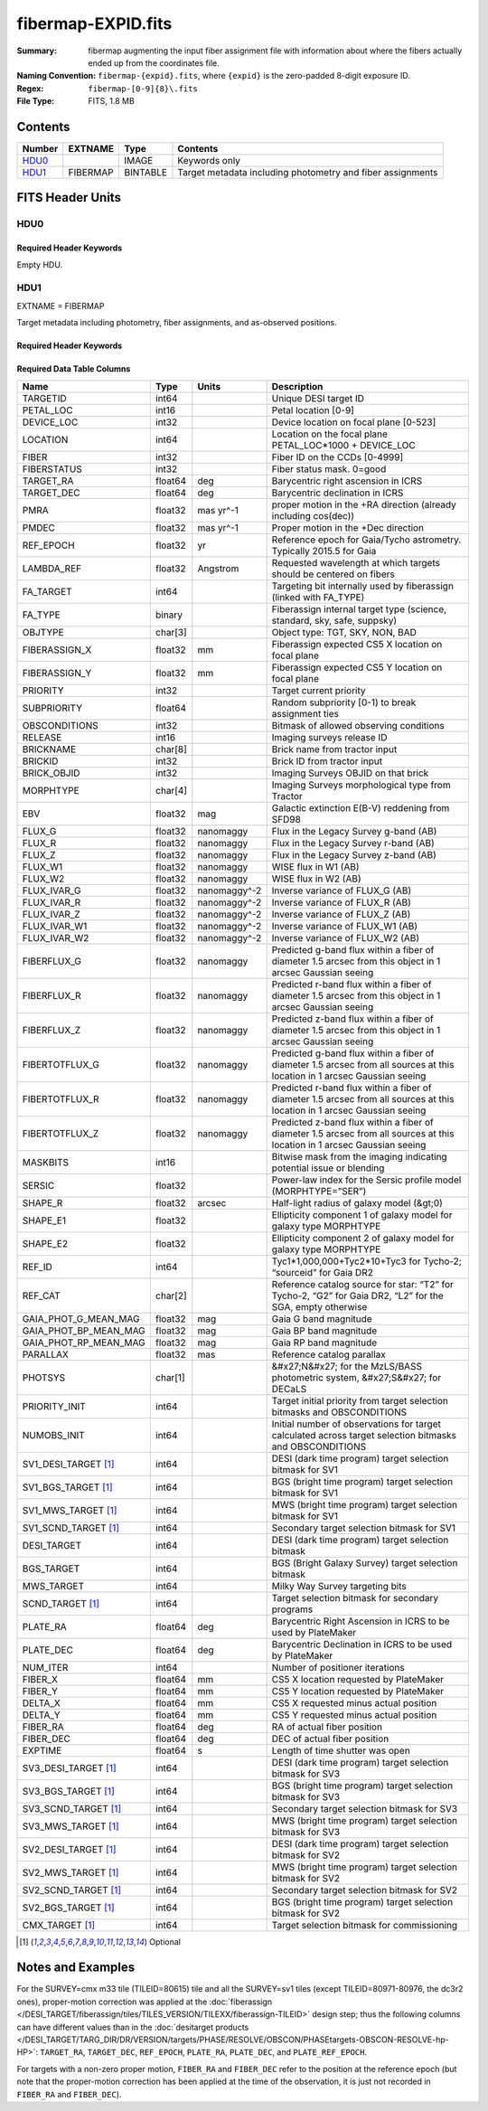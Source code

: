 ===================
fibermap-EXPID.fits
===================

:Summary: fibermap augmenting the input fiber assignment file with information
          about where the fibers actually ended up from the coordinates file.
:Naming Convention: ``fibermap-{expid}.fits``, where
    ``{expid}`` is the zero-padded 8-digit exposure ID.
:Regex: ``fibermap-[0-9]{8}\.fits``
:File Type: FITS, 1.8 MB

Contents
========

====== ======== ======== ===================
Number EXTNAME  Type     Contents
====== ======== ======== ===================
HDU0_           IMAGE    Keywords only
HDU1_  FIBERMAP BINTABLE Target metadata including photometry and fiber assignments
====== ======== ======== ===================


FITS Header Units
=================

HDU0
----

Required Header Keywords
~~~~~~~~~~~~~~~~~~~~~~~~

.. collapse:: Required Header Keywords Table

    .. rst-class:: keywords

    ======== ================ ==== ==============================================
    KEY      Example Value    Type Comment
    ======== ================ ==== ==============================================
    CHECKSUM C6gEC3Z9C3dCC3Z9 str  HDU checksum updated 2022-02-14T05:35:59
    DATASUM  0                str  data unit checksum updated 2022-02-14T05:35:59
    ======== ================ ==== ==============================================

Empty HDU.

HDU1
----

EXTNAME = FIBERMAP

Target metadata including photometry, fiber assignments, and as-observed positions.

Required Header Keywords
~~~~~~~~~~~~~~~~~~~~~~~~

.. collapse:: Required Header Keywords Table

    .. rst-class:: keywords

    ====================== =========================================================================================================================================================================================================================================================================================================================================================================================================================================================================================================================================================== ======= ===============================================
    KEY                    Example Value                                                                                                                                                                                                                                                                                                                                                                                                                                                                                                                                               Type    Comment
    ====================== =========================================================================================================================================================================================================================================================================================================================================================================================================================================================================================================================================================== ======= ===============================================
    NAXIS1                 385                                                                                                                                                                                                                                                                                                                                                                                                                                                                                                                                                         int     length of dimension 1
    NAXIS2                 5000                                                                                                                                                                                                                                                                                                                                                                                                                                                                                                                                                        int     length of dimension 2
    TILEID                 80616                                                                                                                                                                                                                                                                                                                                                                                                                                                                                                                                                       int
    TILERA                 356.0                                                                                                                                                                                                                                                                                                                                                                                                                                                                                                                                                       float
    TILEDEC                29.0                                                                                                                                                                                                                                                                                                                                                                                                                                                                                                                                                        float
    FIELDROT               -0.00962199210064233                                                                                                                                                                                                                                                                                                                                                                                                                                                                                                                                        float
    FA_PLAN                2022-07-01T00:00:00.000                                                                                                                                                                                                                                                                                                                                                                                                                                                                                                                                     str
    FA_HA                  0.0                                                                                                                                                                                                                                                                                                                                                                                                                                                                                                                                                         float
    FA_RUN                 2020-03-06T00:00:00                                                                                                                                                                                                                                                                                                                                                                                                                                                                                                                                         str
    FA_M_GFA [1]_          0.4                                                                                                                                                                                                                                                                                                                                                                                                                                                                                                                                                         float
    FA_M_PET [1]_          0.4                                                                                                                                                                                                                                                                                                                                                                                                                                                                                                                                                         float
    FA_M_POS [1]_          0.05                                                                                                                                                                                                                                                                                                                                                                                                                                                                                                                                                        float
    REQRA                  356.0                                                                                                                                                                                                                                                                                                                                                                                                                                                                                                                                                       float
    REQDEC                 29.0                                                                                                                                                                                                                                                                                                                                                                                                                                                                                                                                                        float
    FIELDNUM               0                                                                                                                                                                                                                                                                                                                                                                                                                                                                                                                                                           int
    FA_VER                 2.0.0.dev2618                                                                                                                                                                                                                                                                                                                                                                                                                                                                                                                                               str
    FA_SURV                sv1                                                                                                                                                                                                                                                                                                                                                                                                                                                                                                                                                         str
    LONGSTRN               OGIP 1.0                                                                                                                                                                                                                                                                                                                                                                                                                                                                                                                                                    str     The OGIP Long String Convention may be used.
    GFA                    /data/target/catalogs/dr9/0.47.0/gfas                                                                                                                                                                                                                                                                                                                                                                                                                                                                                                                       str
    SKY                    /data/target/catalogs/dr9/0.47.0/skies                                                                                                                                                                                                                                                                                                                                                                                                                                                                                                                      str
    SKYSUPP                /data/target/catalogs/gaiadr2/0.47.0/skies-supp                                                                                                                                                                                                                                                                                                                                                                                                                                                                                                             str
    TARG                   /data/target/catalogs/dr9/0.47.0/targets/sv1/resolve/bright/                                                                                                                                                                                                                                                                                                                                                                                                                                                                                                str
    FAFLAVOR               sv1bgsmws                                                                                                                                                                                                                                                                                                                                                                                                                                                                                                                                                   str
    FAOUTDIR               /software/datasystems/users/raichoor/fiberassign-test/desi-sv1-20201218/                                                                                                                                                                                                                                                                                                                                                                                                                                                                                    str
    PMTIME [1]_            2020-12-18T00:00:00.000                                                                                                                                                                                                                                                                                                                                                                                                                                                                                                                                     str
    RUNDATE                2020-03-06T00:00:00                                                                                                                                                                                                                                                                                                                                                                                                                                                                                                                                         str
    SCTARG [1]_            STD_WD,BGS_ANY,MWS_ANY                                                                                                                                                                                                                                                                                                                                                                                                                                                                                                                                      str
    OBSCON                 DARK|GRAY|BRIGHT                                                                                                                                                                                                                                                                                                                                                                                                                                                                                                                                            str
    MODULE                 CI                                                                                                                                                                                                                                                                                                                                                                                                                                                                                                                                                          str     Image Sources/Component
    EXPID                  69022                                                                                                                                                                                                                                                                                                                                                                                                                                                                                                                                                       int     Exposure number
    EXPFRAME               0                                                                                                                                                                                                                                                                                                                                                                                                                                                                                                                                                           int     Frame number
    COSMSPLT               F                                                                                                                                                                                                                                                                                                                                                                                                                                                                                                                                                           bool    Cosmics split exposure if true
    MAXSPLIT               0                                                                                                                                                                                                                                                                                                                                                                                                                                                                                                                                                           int     Number of allowed exposure splits
    SPLITIDS [1]_          69022                                                                                                                                                                                                                                                                                                                                                                                                                                                                                                                                                       str     List of expids for split exposures
    FIBASSGN               /data/tiles/SVN_tiles/080/fiberassign-080616.fits                                                                                                                                                                                                                                                                                                                                                                                                                                                                                                           str     Fiber assign fil
    FLAVOR                 science                                                                                                                                                                                                                                                                                                                                                                                                                                                                                                                                                     str     Observation type
    OBSTYPE                SCIENCE                                                                                                                                                                                                                                                                                                                                                                                                                                                                                                                                                     str     Spectrograph observation type
    SEQUENCE               DESI                                                                                                                                                                                                                                                                                                                                                                                                                                                                                                                                                        str     OCS Sequence name
    MANIFEST               F                                                                                                                                                                                                                                                                                                                                                                                                                                                                                                                                                           bool    DOS exposure manifest
    OBJECT                                                                                                                                                                                                                                                                                                                                                                                                                                                                                                                                                                             str     Object name
    PURPOSE                Commissioning                                                                                                                                                                                                                                                                                                                                                                                                                                                                                                                                               str     Purpose of observing night
    PROGRAM                SV1 BGS+MWS tile 80616                                                                                                                                                                                                                                                                                                                                                                                                                                                                                                                                      str     Program name
    PROPID                 2019B-5000                                                                                                                                                                                                                                                                                                                                                                                                                                                                                                                                                  str     Proposal ID
    OBSERVER               DESIObserver                                                                                                                                                                                                                                                                                                                                                                                                                                                                                                                                                str     Names of observers
    LEAD                   RunManager                                                                                                                                                                                                                                                                                                                                                                                                                                                                                                                                                  str     Lead observer
    INSTRUME               DESI                                                                                                                                                                                                                                                                                                                                                                                                                                                                                                                                                        str     Instrument name
    OBSERVAT               KPNO                                                                                                                                                                                                                                                                                                                                                                                                                                                                                                                                                        str     Observatory name
    OBS-LAT                31.96403                                                                                                                                                                                                                                                                                                                                                                                                                                                                                                                                                    str     [deg] Observatory latitude
    OBS-LONG               -111.59989                                                                                                                                                                                                                                                                                                                                                                                                                                                                                                                                                  str     [deg] Observatory east longitude
    OBS-ELEV               2097.0                                                                                                                                                                                                                                                                                                                                                                                                                                                                                                                                                      float   [m] Observatory elevation
    TELESCOP               KPNO 4.0-m telescope                                                                                                                                                                                                                                                                                                                                                                                                                                                                                                                                        str     Telescope name
    CORRCTOR               DESI Corrector                                                                                                                                                                                                                                                                                                                                                                                                                                                                                                                                              str     Corrector Identification
    SEQNUM                 1                                                                                                                                                                                                                                                                                                                                                                                                                                                                                                                                                           int     Number of exposure in sequence
    NIGHT                  20201220                                                                                                                                                                                                                                                                                                                                                                                                                                                                                                                                                    int     Observing night
    TIMESYS                UTC                                                                                                                                                                                                                                                                                                                                                                                                                                                                                                                                                         str     Time system used for date-obs
    DATE-OBS               2020-12-21T02:36:32.099838                                                                                                                                                                                                                                                                                                                                                                                                                                                                                                                                  str     [UTC] Observation data and start time
    MJD-OBS                59204.10870486                                                                                                                                                                                                                                                                                                                                                                                                                                                                                                                                              float   Modified Julian Date of observation
    OPENSHUT               2020-12-21T02:36:32.099838                                                                                                                                                                                                                                                                                                                                                                                                                                                                                                                                  str     Time shutter opened
    CAMSHUT                open                                                                                                                                                                                                                                                                                                                                                                                                                                                                                                                                                        str     Shutter status during observation
    ST                     01:10:39.210                                                                                                                                                                                                                                                                                                                                                                                                                                                                                                                                                str     Local Sidereal time at observation start (HH:MM
    ACQTIME                15.0                                                                                                                                                                                                                                                                                                                                                                                                                                                                                                                                                        float   [s] acqusition image exposure time
    GUIDTIME               5.0                                                                                                                                                                                                                                                                                                                                                                                                                                                                                                                                                         float   [s] guider GFA exposure time
    FOCSTIME               60.0                                                                                                                                                                                                                                                                                                                                                                                                                                                                                                                                                        float   [s] focus GFA exposure time
    SKYTIME                60.0                                                                                                                                                                                                                                                                                                                                                                                                                                                                                                                                                        float   [s] sky camera exposure time (acquisition)
    WHITESPT               F                                                                                                                                                                                                                                                                                                                                                                                                                                                                                                                                                           bool    Telescope is at whitespot
    ZENITH                 F                                                                                                                                                                                                                                                                                                                                                                                                                                                                                                                                                           bool    Telescope is at zenith
    SEANNEX                F                                                                                                                                                                                                                                                                                                                                                                                                                                                                                                                                                           bool    Telescope is at SE annex
    BEYONDP                F                                                                                                                                                                                                                                                                                                                                                                                                                                                                                                                                                           bool    Telescope is beyond pole
    FIDUCIAL               off                                                                                                                                                                                                                                                                                                                                                                                                                                                                                                                                                         str     Fiducials status during observation
    BACKLIT                off                                                                                                                                                                                                                                                                                                                                                                                                                                                                                                                                                         str     Fibers are backlit if True
    AIRMASS                1.060311                                                                                                                                                                                                                                                                                                                                                                                                                                                                                                                                                    float   Airmass
    FOCUS                  1426.5,-501.4,81.0,-2.6,42.3,169.2                                                                                                                                                                                                                                                                                                                                                                                                                                                                                                                          str     Telescope focus settings
    VCCD                   ON                                                                                                                                                                                                                                                                                                                                                                                                                                                                                                                                                          str     True (ON) if CCD voltage is on
    TRUSTEMP               11.767                                                                                                                                                                                                                                                                                                                                                                                                                                                                                                                                                      float   [deg] Average Telescope truss temperature (only
    PMIRTEMP               8.925                                                                                                                                                                                                                                                                                                                                                                                                                                                                                                                                                       float   [deg] Average primary mirror temperature (nit,e
    PMREADY                T                                                                                                                                                                                                                                                                                                                                                                                                                                                                                                                                                           bool    Primary mirror ready
    PMCOVER                open                                                                                                                                                                                                                                                                                                                                                                                                                                                                                                                                                        str     Primary mirror cover
    PMCOOL                 off                                                                                                                                                                                                                                                                                                                                                                                                                                                                                                                                                         str     Primary mirror cooling
    DOMSHUTU               open                                                                                                                                                                                                                                                                                                                                                                                                                                                                                                                                                        str     Upper dome shutter
    DOMSHUTL               open                                                                                                                                                                                                                                                                                                                                                                                                                                                                                                                                                        str     Lower dome shutter
    DOMLIGHH               off                                                                                                                                                                                                                                                                                                                                                                                                                                                                                                                                                         str     High dome lights
    DOMLIGHL               off                                                                                                                                                                                                                                                                                                                                                                                                                                                                                                                                                         str     Low dome lights
    DOMEAZ                 255.166                                                                                                                                                                                                                                                                                                                                                                                                                                                                                                                                                     float   [deg] Dome azimuth angle
    DOMINPOS               T                                                                                                                                                                                                                                                                                                                                                                                                                                                                                                                                                           bool    Dome is in position
    EQUINOX                2000.0                                                                                                                                                                                                                                                                                                                                                                                                                                                                                                                                                      float   Epoch of observation
    GUIDOFFR               -0.052283                                                                                                                                                                                                                                                                                                                                                                                                                                                                                                                                                   float   [arcsec] Cummulative guider offset (RA)
    GUIDOFFD               0.136634                                                                                                                                                                                                                                                                                                                                                                                                                                                                                                                                                    float   [arcsec] Cummulative guider offset (dec)
    MOONDEC                -8.975162                                                                                                                                                                                                                                                                                                                                                                                                                                                                                                                                                   float   [deg] Moon declination at start of exposure
    MOONRA                 352.538429                                                                                                                                                                                                                                                                                                                                                                                                                                                                                                                                                  float   [deg] Moon RA at start of exposure
    MOUNTAZ                266.70224                                                                                                                                                                                                                                                                                                                                                                                                                                                                                                                                                   float   [deg] Mount azimuth angle
    MOUNTDEC               28.999221                                                                                                                                                                                                                                                                                                                                                                                                                                                                                                                                                   float   [deg] Mount declination
    MOUNTEL                71.039837                                                                                                                                                                                                                                                                                                                                                                                                                                                                                                                                                   float   [deg] Mount elevation angle
    MOUNTHA                21.769281                                                                                                                                                                                                                                                                                                                                                                                                                                                                                                                                                   float   [deg] Mount hour angle
    INCTRL                 T                                                                                                                                                                                                                                                                                                                                                                                                                                                                                                                                                           bool    DESI in control
    INPOS                  T                                                                                                                                                                                                                                                                                                                                                                                                                                                                                                                                                           bool    Mount in position
    MNTOFFD                -15.76                                                                                                                                                                                                                                                                                                                                                                                                                                                                                                                                                      float   [arcsec] Mount offset (dec)
    MNTOFFR                29.32                                                                                                                                                                                                                                                                                                                                                                                                                                                                                                                                                       float   [arcsec] Mount offset (RA)
    PARALLAC               75.635085                                                                                                                                                                                                                                                                                                                                                                                                                                                                                                                                                   float   [deg] Parallactic angle
    SKYDEC                 28.999221                                                                                                                                                                                                                                                                                                                                                                                                                                                                                                                                                   float   [deg] Telescope declination (pointing on sky)
    SKYRA                  355.996551                                                                                                                                                                                                                                                                                                                                                                                                                                                                                                                                                  float   [deg] Telescope right ascension (pointing on sk
    TARGTDEC               28.999221                                                                                                                                                                                                                                                                                                                                                                                                                                                                                                                                                   float   [deg] Target declination (to TCS)
    TARGTRA                355.996551                                                                                                                                                                                                                                                                                                                                                                                                                                                                                                                                                  float   [deg] Target right ascension (to TCS)
    TARGTAZ                267.074049                                                                                                                                                                                                                                                                                                                                                                                                                                                                                                                                                  float   [deg] Target azimuth
    TARGTEL                70.563787                                                                                                                                                                                                                                                                                                                                                                                                                                                                                                                                                   float   [deg] Target elevation
    TRGTOFFD               0.0                                                                                                                                                                                                                                                                                                                                                                                                                                                                                                                                                         float   [arcsec] Telescope target offset (dec)
    TRGTOFFR               0.0                                                                                                                                                                                                                                                                                                                                                                                                                                                                                                                                                         float   [arcsec] Telescope target offset (RA)
    ZD                     19.436213                                                                                                                                                                                                                                                                                                                                                                                                                                                                                                                                                   float   [deg] Telescope zenith distance
    TCSST                  01:13:18.668                                                                                                                                                                                                                                                                                                                                                                                                                                                                                                                                                str     Local Sidereal time reported by TCS (HH:MM:SS)
    TCSMJD                 59204.110981                                                                                                                                                                                                                                                                                                                                                                                                                                                                                                                                                float   MJD reported by TCS
    USEETC                 F                                                                                                                                                                                                                                                                                                                                                                                                                                                                                                                                                           bool    ETC data available if true
    ACQCAM                 GUIDE0,GUIDE2,GUIDE3,GUIDE5,GUIDE7,GUIDE8                                                                                                                                                                                                                                                                                                                                                                                                                                                                                                                   str     Acquisition cameras used
    GUIDECAM               GUIDE0,GUIDE2,GUIDE3,GUIDE5,GUIDE7,GUIDE8                                                                                                                                                                                                                                                                                                                                                                                                                                                                                                                   str     Guide cameras used for t
    FOCUSCAM               FOCUS1,FOCUS4,FOCUS6,FOCUS9                                                                                                                                                                                                                                                                                                                                                                                                                                                                                                                                 str     Focus cameras used for this exposure
    SKYCAM                 SKYCAM0,SKYCAM1                                                                                                                                                                                                                                                                                                                                                                                                                                                                                                                                             str     Sky cameras used for this exposure
    REQADC                 65.78,85.28                                                                                                                                                                                                                                                                                                                                                                                                                                                                                                                                                 str     [deg] requested ADC angles
    ADCCORR                T                                                                                                                                                                                                                                                                                                                                                                                                                                                                                                                                                           bool    Correct pointing for ADC setting if True
    ADC1PHI                65.780005                                                                                                                                                                                                                                                                                                                                                                                                                                                                                                                                                   float   [deg] ADC 1 angle
    ADC2PHI                85.279991                                                                                                                                                                                                                                                                                                                                                                                                                                                                                                                                                   float   [deg] ADC 2 angle
    ADC1HOME               F                                                                                                                                                                                                                                                                                                                                                                                                                                                                                                                                                           bool    ADC 1 at home position if True
    ADC2HOME               F                                                                                                                                                                                                                                                                                                                                                                                                                                                                                                                                                           bool    ADC 2 at home position if True
    ADC1NREV               -1.0                                                                                                                                                                                                                                                                                                                                                                                                                                                                                                                                                        float   ADC 1 number of revs
    ADC2NREV               0.0                                                                                                                                                                                                                                                                                                                                                                                                                                                                                                                                                         float   ADC 2 number of revs
    ADC1STAT               STOPPED                                                                                                                                                                                                                                                                                                                                                                                                                                                                                                                                                     str     ADC 1 status
    ADC2STAT               STOPPED                                                                                                                                                                                                                                                                                                                                                                                                                                                                                                                                                     str     ADC 2 status
    USESKY                 T                                                                                                                                                                                                                                                                                                                                                                                                                                                                                                                                                           bool    DOS Control: use Sky Monitor
    USEFOCUS               T                                                                                                                                                                                                                                                                                                                                                                                                                                                                                                                                                           bool    DOS Control: use focus
    HEXPOS                 1426.5,-501.3,81.0,-2.6,42.3,171.9                                                                                                                                                                                                                                                                                                                                                                                                                                                                                                                          str     Hexapod position
    HEXTRIM                0.0,0.0,0.0,0.0,0.0,0.0                                                                                                                                                                                                                                                                                                                                                                                                                                                                                                                                     str     Hexapod trim values
    USEROTAT               T                                                                                                                                                                                                                                                                                                                                                                                                                                                                                                                                                           bool    DOS Control: use rotator
    ROTOFFST               167.1                                                                                                                                                                                                                                                                                                                                                                                                                                                                                                                                                       float   [arcsec] Rotator offset
    ROTENBLD               T                                                                                                                                                                                                                                                                                                                                                                                                                                                                                                                                                           bool    Rotator enabled
    ROTRATE                0.0                                                                                                                                                                                                                                                                                                                                                                                                                                                                                                                                                         float   [arcsec/min] Rotator rate
    RESETROT               F                                                                                                                                                                                                                                                                                                                                                                                                                                                                                                                                                           bool    DOS Control: reset hex rotator
    USEPOS                 T                                                                                                                                                                                                                                                                                                                                                                                                                                                                                                                                                           bool    Fiber positioner data available if true
    PETALS                 PETAL0,PETAL1,PETAL2,PETAL3,PETAL4,PETAL5,PETAL6,PETAL7,PETAL8,PETAL9                                                                                                                                                                                                                                                                                                                                                                                                                                                                                       str     Participating petals
    POSCYCLE               1                                                                                                                                                                                                                                                                                                                                                                                                                                                                                                                                                           int     Number of current iteration
    POSONTGT               3626                                                                                                                                                                                                                                                                                                                                                                                                                                                                                                                                                        int     Number of positioners on target
    POSONFRC               0.8613                                                                                                                                                                                                                                                                                                                                                                                                                                                                                                                                                      float   Fraction of positioners on target
    POSDISAB               37                                                                                                                                                                                                                                                                                                                                                                                                                                                                                                                                                          int     Number of disabled positioners
    POSENABL               4210                                                                                                                                                                                                                                                                                                                                                                                                                                                                                                                                                        int     Number of enabled positioners
    POSRMS                 0.0171                                                                                                                                                                                                                                                                                                                                                                                                                                                                                                                                                      float   [micron] RMS of positioner accuracy
    POSITER                1                                                                                                                                                                                                                                                                                                                                                                                                                                                                                                                                                           int     Positioning Control: max. number of pos. cycles
    POSFRACT               0.95                                                                                                                                                                                                                                                                                                                                                                                                                                                                                                                                                        float
    POSTOLER               0.01                                                                                                                                                                                                                                                                                                                                                                                                                                                                                                                                                        float   Positioning Control: in_position tolerance (mm)
    POSMVALL               T                                                                                                                                                                                                                                                                                                                                                                                                                                                                                                                                                           bool    Positioning Control: move all positioners
    USEGUIDR               T                                                                                                                                                                                                                                                                                                                                                                                                                                                                                                                                                           bool    DOS Control: use guider
    GUIDMODE               catalog                                                                                                                                                                                                                                                                                                                                                                                                                                                                                                                                                     str     Guider mode
    USEAOS [1]_            F                                                                                                                                                                                                                                                                                                                                                                                                                                                                                                                                                           bool    DOS Control: AOS data available if true
    USEDONUT               T                                                                                                                                                                                                                                                                                                                                                                                                                                                                                                                                                           bool    DOS Control: use donuts
    USESPCTR               T                                                                                                                                                                                                                                                                                                                                                                                                                                                                                                                                                           bool    DOS Control: use spectrographs
    SPCGRPHS               SP0,SP1,SP2,SP3,SP4,SP5,SP6,SP7,SP8,SP9                                                                                                                                                                                                                                                                                                                                                                                                                                                                                                                     str     Participating spectrograph
    ILLSPECS [1]_          SP0,SP1,SP2,SP3,SP4,SP5,SP6,SP7,SP8,SP9                                                                                                                                                                                                                                                                                                                                                                                                                                                                                                                     str     Participating illuminate s
    CCDSPECS [1]_          SP0,SP1,SP2,SP3,SP4,SP5,SP6,SP7,SP8,SP9                                                                                                                                                                                                                                                                                                                                                                                                                                                                                                                     str     Participating ccd spectrog
    TDEWPNT                -16.043                                                                                                                                                                                                                                                                                                                                                                                                                                                                                                                                                     float   Telescope air dew point
    TAIRFLOW               0.0                                                                                                                                                                                                                                                                                                                                                                                                                                                                                                                                                         float   Telescope air flow
    TAIRITMP               11.8                                                                                                                                                                                                                                                                                                                                                                                                                                                                                                                                                        float   [deg] Telescope air in temperature
    TAIROTMP               11.7                                                                                                                                                                                                                                                                                                                                                                                                                                                                                                                                                        float   [deg] Telescope air out temperature
    TAIRTEMP               10.65                                                                                                                                                                                                                                                                                                                                                                                                                                                                                                                                                       float   [deg] Telescope air temperature
    TCASITMP               0.0                                                                                                                                                                                                                                                                                                                                                                                                                                                                                                                                                         float   [deg] Telescope Cass Cage in temperature
    TCASOTMP               10.8                                                                                                                                                                                                                                                                                                                                                                                                                                                                                                                                                        float   [deg] Telescope Cass Cage out temperature
    TCSITEMP               9.3                                                                                                                                                                                                                                                                                                                                                                                                                                                                                                                                                         float   [deg] Telescope center section in temperature
    TCSOTEMP               10.8                                                                                                                                                                                                                                                                                                                                                                                                                                                                                                                                                        float   [deg] Telescope center section out temperature
    TCIBTEMP               0.0                                                                                                                                                                                                                                                                                                                                                                                                                                                                                                                                                         float   [deg] Telescope chimney IB temperature
    TCIMTEMP               0.0                                                                                                                                                                                                                                                                                                                                                                                                                                                                                                                                                         float   [deg] Telescope chimney IM temperature
    TCITTEMP               0.0                                                                                                                                                                                                                                                                                                                                                                                                                                                                                                                                                         float   [deg] Telescope chimney IT temperature
    TCOSTEMP               0.0                                                                                                                                                                                                                                                                                                                                                                                                                                                                                                                                                         float   [deg] Telescope chimney OS temperature
    TCOWTEMP               0.0                                                                                                                                                                                                                                                                                                                                                                                                                                                                                                                                                         float   [deg] Telescope chimney OW temperature
    TDBTEMP                9.3                                                                                                                                                                                                                                                                                                                                                                                                                                                                                                                                                         float   [deg] Telescope dec bore temperature
    TFLOWIN                0.0                                                                                                                                                                                                                                                                                                                                                                                                                                                                                                                                                         float   Telescope flow rate in
    TFLOWOUT               0.0                                                                                                                                                                                                                                                                                                                                                                                                                                                                                                                                                         float   Telescope flow rate out
    TGLYCOLI               9.9                                                                                                                                                                                                                                                                                                                                                                                                                                                                                                                                                         float   [deg] Telescope glycol in temperature
    TGLYCOLO               9.8                                                                                                                                                                                                                                                                                                                                                                                                                                                                                                                                                         float   [deg] Telescope glycol out temperature
    THINGES                11.4                                                                                                                                                                                                                                                                                                                                                                                                                                                                                                                                                        float   [deg] Telescope hinge S temperature
    THINGEW                11.2                                                                                                                                                                                                                                                                                                                                                                                                                                                                                                                                                        float   [deg] Telescope hinge W temperature
    TPMAVERT               8.931                                                                                                                                                                                                                                                                                                                                                                                                                                                                                                                                                       float   [deg] Telescope mirror averagetemperature
    TPMDESIT               7.0                                                                                                                                                                                                                                                                                                                                                                                                                                                                                                                                                         float   [deg] Telescope mirror desired temperature
    TPMEIBT                8.6                                                                                                                                                                                                                                                                                                                                                                                                                                                                                                                                                         float   [deg] Telescope mirror EIB temperature
    TPMEITT                8.6                                                                                                                                                                                                                                                                                                                                                                                                                                                                                                                                                         float   [deg] Telescope mirror EIT temperature
    TPMEOBT                8.5                                                                                                                                                                                                                                                                                                                                                                                                                                                                                                                                                         float   [deg] Telescope mirror EOB temperature
    TPMEOTT                9.0                                                                                                                                                                                                                                                                                                                                                                                                                                                                                                                                                         float   [deg] Telescope mirror EOT temperature
    TPMNIBT                8.4                                                                                                                                                                                                                                                                                                                                                                                                                                                                                                                                                         float   [deg] Telescope mirror NIB temperature
    TPMNITT                8.9                                                                                                                                                                                                                                                                                                                                                                                                                                                                                                                                                         float   [deg] Telescope mirror NIT temperature
    TPMNOBT                8.8                                                                                                                                                                                                                                                                                                                                                                                                                                                                                                                                                         float   [deg] Telescope mirror NOB temperature
    TPMNOTT                9.1                                                                                                                                                                                                                                                                                                                                                                                                                                                                                                                                                         float   [deg] Telescope mirror NOT temperature
    TPMRTDT                9.0                                                                                                                                                                                                                                                                                                                                                                                                                                                                                                                                                         float   [deg] Telescope mirror RTD temperature
    TPMSIBT                8.6                                                                                                                                                                                                                                                                                                                                                                                                                                                                                                                                                         float   [deg] Telescope mirror SIB temperature
    TPMSITT                8.8                                                                                                                                                                                                                                                                                                                                                                                                                                                                                                                                                         float   [deg] Telescope mirror SIT temperature
    TPMSOBT                8.2                                                                                                                                                                                                                                                                                                                                                                                                                                                                                                                                                         float   [deg] Telescope mirror SOB temperature
    TPMSOTT                8.9                                                                                                                                                                                                                                                                                                                                                                                                                                                                                                                                                         float   [deg] Telescope mirror SOT temperature
    TPMSTAT                ready                                                                                                                                                                                                                                                                                                                                                                                                                                                                                                                                                       str     Telescope mirror status
    TPMWIBT                8.2                                                                                                                                                                                                                                                                                                                                                                                                                                                                                                                                                         float   [deg] Telescope mirror WIB temperature
    TPMWITT                9.1                                                                                                                                                                                                                                                                                                                                                                                                                                                                                                                                                         float   [deg] Telescope mirror WIT temperature
    TPMWOBT                8.3                                                                                                                                                                                                                                                                                                                                                                                                                                                                                                                                                         float   [deg] Telescope mirror WOB temperature
    TPMWOTT                8.9                                                                                                                                                                                                                                                                                                                                                                                                                                                                                                                                                         float   [deg] Telescope mirror WOT temperature
    TPCITEMP               8.5                                                                                                                                                                                                                                                                                                                                                                                                                                                                                                                                                         float   [deg] Telescope primary cell in temperature
    TPCOTEMP               8.6                                                                                                                                                                                                                                                                                                                                                                                                                                                                                                                                                         float   [deg] Telescope primary cell out temperature
    TPR1HUM                0.0                                                                                                                                                                                                                                                                                                                                                                                                                                                                                                                                                         float   Telescope probe 1 humidity
    TPR1TEMP               0.0                                                                                                                                                                                                                                                                                                                                                                                                                                                                                                                                                         float   [deg] Telescope probe1 temperature
    TPR2HUM                0.0                                                                                                                                                                                                                                                                                                                                                                                                                                                                                                                                                         float   Telescope probe 2 humidity
    TPR2TEMP               0.0                                                                                                                                                                                                                                                                                                                                                                                                                                                                                                                                                         float   [deg] Telescope probe2 temperature
    TSERVO                 40.0                                                                                                                                                                                                                                                                                                                                                                                                                                                                                                                                                        float   Telescope servo setpoint
    TTRSTEMP               11.4                                                                                                                                                                                                                                                                                                                                                                                                                                                                                                                                                        float   [deg] Telescope top ring S temperature
    TTRWTEMP               11.0                                                                                                                                                                                                                                                                                                                                                                                                                                                                                                                                                        float   [deg] Telescope top ring W temperature
    TTRUETBT               -4.2                                                                                                                                                                                                                                                                                                                                                                                                                                                                                                                                                        float   [deg] Telescope truss ETB temperature
    TTRUETTT               11.2                                                                                                                                                                                                                                                                                                                                                                                                                                                                                                                                                        float   [deg] Telescope truss ETT temperature
    TTRUNTBT               10.9                                                                                                                                                                                                                                                                                                                                                                                                                                                                                                                                                        float   [deg] Telescope truss NTB temperature
    TTRUNTTT               11.2                                                                                                                                                                                                                                                                                                                                                                                                                                                                                                                                                        float   [deg] Telescope truss NTT temperature
    TTRUSTBT               10.7                                                                                                                                                                                                                                                                                                                                                                                                                                                                                                                                                        float   [deg] Telescope truss STB temperature
    TTRUSTST               10.8                                                                                                                                                                                                                                                                                                                                                                                                                                                                                                                                                        float   [deg] Telescope truss STS temperature
    TTRUSTTT               11.1                                                                                                                                                                                                                                                                                                                                                                                                                                                                                                                                                        float   [deg] Telescope truss STT temperature
    TTRUTSBT               11.8                                                                                                                                                                                                                                                                                                                                                                                                                                                                                                                                                        float   [deg] Telescope truss TSB temperature
    TTRUTSMT               11.8                                                                                                                                                                                                                                                                                                                                                                                                                                                                                                                                                        float   [deg] Telescope truss TSM temperature
    TTRUTSTT               11.8                                                                                                                                                                                                                                                                                                                                                                                                                                                                                                                                                        float   [deg] Telescope truss TST temperature
    TTRUWTBT               10.5                                                                                                                                                                                                                                                                                                                                                                                                                                                                                                                                                        float   [deg] Telescope truss WTB temperature
    TTRUWTTT               10.9                                                                                                                                                                                                                                                                                                                                                                                                                                                                                                                                                        float   [deg] Telescope truss WTT temperature
    ALARM                  F                                                                                                                                                                                                                                                                                                                                                                                                                                                                                                                                                           bool    UPS major alarm or check battery
    ALARM-ON               F                                                                                                                                                                                                                                                                                                                                                                                                                                                                                                                                                           bool    UPS active alarm condition
    BATTERY                100.0                                                                                                                                                                                                                                                                                                                                                                                                                                                                                                                                                       float   [%] UPS Battery left
    SECLEFT                5178.0                                                                                                                                                                                                                                                                                                                                                                                                                                                                                                                                                      float   [s] UPS Seconds left
    UPSSTAT [1]_           System Normal - On Line(7)                                                                                                                                                                                                                                                                                                                                                                                                                                                                                                                                  str     UPS Status
    INAMPS                 70.4                                                                                                                                                                                                                                                                                                                                                                                                                                                                                                                                                        float   [A] UPS total input current
    OUTWATTS               5000.0,7200.0,4800.0                                                                                                                                                                                                                                                                                                                                                                                                                                                                                                                                        str     [W] UPS Phase A, B, C output watts
    COMPDEW                -12.9                                                                                                                                                                                                                                                                                                                                                                                                                                                                                                                                                       float   [deg C] Computer room dewpoint
    COMPHUM                7.4                                                                                                                                                                                                                                                                                                                                                                                                                                                                                                                                                         float   [%] Computer room humidity
    COMPAMB                19.5                                                                                                                                                                                                                                                                                                                                                                                                                                                                                                                                                        float   [deg C] Computer room ambient temperature
    COMPTEMP               24.5                                                                                                                                                                                                                                                                                                                                                                                                                                                                                                                                                        float   [deg C] Computer room hygrometer temperature
    DEWPOINT               11.5                                                                                                                                                                                                                                                                                                                                                                                                                                                                                                                                                        float   [deg C] (outside) dewpoint
    HUMIDITY               10.0                                                                                                                                                                                                                                                                                                                                                                                                                                                                                                                                                        float   [%] (outside) humidity
    PRESSURE               795.0                                                                                                                                                                                                                                                                                                                                                                                                                                                                                                                                                       float   [torr] (outside) air pressure
    OUTTEMP                0.0                                                                                                                                                                                                                                                                                                                                                                                                                                                                                                                                                         float   [deg C] outside temperature
    WINDDIR                55.0                                                                                                                                                                                                                                                                                                                                                                                                                                                                                                                                                        float   [deg] wind direction
    WINDSPD                27.3                                                                                                                                                                                                                                                                                                                                                                                                                                                                                                                                                        float   [m/s] wind speed
    GUST                   20.6                                                                                                                                                                                                                                                                                                                                                                                                                                                                                                                                                        float   [m/s] Wind gusts speed
    AMNIENTN               13.5                                                                                                                                                                                                                                                                                                                                                                                                                                                                                                                                                        float   [deg C] ambient temperature north
    CFLOOR                 8.9                                                                                                                                                                                                                                                                                                                                                                                                                                                                                                                                                         float   [deg C] temperature on C floor
    NWALLIN                13.9                                                                                                                                                                                                                                                                                                                                                                                                                                                                                                                                                        float   [deg C] temperature at north wall inside
    NWALLOUT               9.6                                                                                                                                                                                                                                                                                                                                                                                                                                                                                                                                                         float   [deg C] temperature at north wall outside
    WWALLIN                12.9                                                                                                                                                                                                                                                                                                                                                                                                                                                                                                                                                        float   [deg C] temperature at west wall inside
    WWALLOUT               10.6                                                                                                                                                                                                                                                                                                                                                                                                                                                                                                                                                        float   [deg C] temperature at west wall outside
    AMBIENTS               14.8                                                                                                                                                                                                                                                                                                                                                                                                                                                                                                                                                        float   [deg C] ambient temperature south
    FLOOR                  12.6                                                                                                                                                                                                                                                                                                                                                                                                                                                                                                                                                        float   [deg C] temperature at floor (LCR)
    EWALLCMP               10.8                                                                                                                                                                                                                                                                                                                                                                                                                                                                                                                                                        float   [deg C] temperature at east wall, computer room
    EWALLCOU               10.6                                                                                                                                                                                                                                                                                                                                                                                                                                                                                                                                                        float   [deg C] temperature at east wall, Coude room
    ROOF                   10.3                                                                                                                                                                                                                                                                                                                                                                                                                                                                                                                                                        float   [deg C] temperature on roof
    ROOFAMB                10.6                                                                                                                                                                                                                                                                                                                                                                                                                                                                                                                                                        float   [deg C] ambient temperature on roof
    DOMEBLOW               10.4                                                                                                                                                                                                                                                                                                                                                                                                                                                                                                                                                        float   [deg C] temperature at dome back, lower
    DOMEBUP                10.7                                                                                                                                                                                                                                                                                                                                                                                                                                                                                                                                                        float   [deg C] temperature at dome back, upper
    DOMELLOW               10.8                                                                                                                                                                                                                                                                                                                                                                                                                                                                                                                                                        float   [deg C] temperature at dome left, lower
    DOMELUP                10.8                                                                                                                                                                                                                                                                                                                                                                                                                                                                                                                                                        float   [deg C] temperature at dome left, upper
    DOMERLOW               10.6                                                                                                                                                                                                                                                                                                                                                                                                                                                                                                                                                        float   [deg C] temperature at dome right, lower
    DOMERUP                10.5                                                                                                                                                                                                                                                                                                                                                                                                                                                                                                                                                        float   [deg C] temperature at dome right, upper
    PLATFORM               10.4                                                                                                                                                                                                                                                                                                                                                                                                                                                                                                                                                        float   [deg C] temperature at platform
    SHACKC                 14.4                                                                                                                                                                                                                                                                                                                                                                                                                                                                                                                                                        float   [deg C] temperature at shack ceiling
    SHACKW                 13.7                                                                                                                                                                                                                                                                                                                                                                                                                                                                                                                                                        float   [deg C] temperature at shack wall
    STAIRSL                10.5                                                                                                                                                                                                                                                                                                                                                                                                                                                                                                                                                        float   [deg C] temperature at stairs, lower
    STAIRSM                10.4                                                                                                                                                                                                                                                                                                                                                                                                                                                                                                                                                        float   [deg C] temperature at stairs, mid
    STAIRSU                10.6                                                                                                                                                                                                                                                                                                                                                                                                                                                                                                                                                        float   [deg C] temperature at stairs, upper
    TELBASE                9.6                                                                                                                                                                                                                                                                                                                                                                                                                                                                                                                                                         float   [deg C] temperature at telescope base
    UTILWALL               11.1                                                                                                                                                                                                                                                                                                                                                                                                                                                                                                                                                        float   [deg C] temperature at utility room wall
    UTILROOM               10.9                                                                                                                                                                                                                                                                                                                                                                                                                                                                                                                                                        float   [deg C] temperature in utilitiy room
    RADESYS                FK5                                                                                                                                                                                                                                                                                                                                                                                                                                                                                                                                                         str     Coordinate reference frame of major/minor axes
    TNFSPROC               8.1963                                                                                                                                                                                                                                                                                                                                                                                                                                                                                                                                                      float   [s] PlateMaker NFSPROC processing time
    TGFAPROC [1]_          7.9212                                                                                                                                                                                                                                                                                                                                                                                                                                                                                                                                                      float   [s] PlateMaker GFAPROC processing time
    SIMGFAP                F                                                                                                                                                                                                                                                                                                                                                                                                                                                                                                                                                           bool    DOS Control: simulate GFAPROC
    USEFVC                 T                                                                                                                                                                                                                                                                                                                                                                                                                                                                                                                                                           bool    DOS Control: use fvc
    USEFID                 T                                                                                                                                                                                                                                                                                                                                                                                                                                                                                                                                                           bool    DOS Control: use fiducials
    USEILLUM               T                                                                                                                                                                                                                                                                                                                                                                                                                                                                                                                                                           bool    DOS Control: use illuminator
    USEXSRVR               T                                                                                                                                                                                                                                                                                                                                                                                                                                                                                                                                                           bool    DOS Control: use exposure server
    USEOPENL               T                                                                                                                                                                                                                                                                                                                                                                                                                                                                                                                                                           bool    DOS Control: use open loop move
    STOPGUDR               T                                                                                                                                                                                                                                                                                                                                                                                                                                                                                                                                                           bool    DOS Control: stop guider
    STOPFOCS               T                                                                                                                                                                                                                                                                                                                                                                                                                                                                                                                                                           bool    DOS Control: stop focus
    STOPSKY                T                                                                                                                                                                                                                                                                                                                                                                                                                                                                                                                                                           bool    DOS Control: stop sky monitor
    KEEPGUDR               F                                                                                                                                                                                                                                                                                                                                                                                                                                                                                                                                                           bool    DOS Control: keep guider running
    KEEPFOCS               F                                                                                                                                                                                                                                                                                                                                                                                                                                                                                                                                                           bool    DOS Control: keep focus running
    KEEPSKY                F                                                                                                                                                                                                                                                                                                                                                                                                                                                                                                                                                           bool    DOS Control: keep sky mon. running
    REACQUIR               F                                                                                                                                                                                                                                                                                                                                                                                                                                                                                                                                                           bool    DOS Control: reacquire same files
    FILENAME               /exposures/desi/20201220/00069022/desi-00069022.fits.fz                                                                                                                                                                                                                                                                                                                                                                                                                                                                                                     str     Name of (F
    EXCLUDED                                                                                                                                                                                                                                                                                                                                                                                                                                                                                                                                                                           str     Components excluded from this exposure
    DOSVER                 trunk                                                                                                                                                                                                                                                                                                                                                                                                                                                                                                                                                       str     DOS software version
    OCSVER                 1.2                                                                                                                                                                                                                                                                                                                                                                                                                                                                                                                                                         float   OCS software version
    CONSTVER               DESI:CURRENT                                                                                                                                                                                                                                                                                                                                                                                                                                                                                                                                                str     Constants version
    INIFILE                /data/msdos/dos_home/architectures/kpno/desi.ini                                                                                                                                                                                                                                                                                                                                                                                                                                                                                                            str     DOS Configuration
    REQTIME                300.0                                                                                                                                                                                                                                                                                                                                                                                                                                                                                                                                                       float   [s] Requested exposure time
    FVCTIME [1]_           2.0                                                                                                                                                                                                                                                                                                                                                                                                                                                                                                                                                         float   [s] FVC exposure time
    SIMGFACQ               F                                                                                                                                                                                                                                                                                                                                                                                                                                                                                                                                                           bool
    POSCNVGD [1]_          F                                                                                                                                                                                                                                                                                                                                                                                                                                                                                                                                                           bool    Number of positioners converged
    GUIEXPID               69022                                                                                                                                                                                                                                                                                                                                                                                                                                                                                                                                                       int     Guider exposure id at start of spectro exp.
    IGFRMNUM               12                                                                                                                                                                                                                                                                                                                                                                                                                                                                                                                                                          int     Guider frame number at start of spectro exp.
    FOCEXPID               69022                                                                                                                                                                                                                                                                                                                                                                                                                                                                                                                                                       int     Focus exposure id at start of spectro exp.
    IFFRMNUM               1                                                                                                                                                                                                                                                                                                                                                                                                                                                                                                                                                           int     Focus frame number at start of spectro exp.
    SKYEXPID               69022                                                                                                                                                                                                                                                                                                                                                                                                                                                                                                                                                       int     Sky exposure id at start of spectro exp.
    ISFRMNUM               1                                                                                                                                                                                                                                                                                                                                                                                                                                                                                                                                                           int     Sky frame number at start of spectro exp.
    FGFRMNUM               46                                                                                                                                                                                                                                                                                                                                                                                                                                                                                                                                                          int     Guider frame number at end of spectro exp.
    FFFRMNUM               6                                                                                                                                                                                                                                                                                                                                                                                                                                                                                                                                                           int     Focus frame number at end of spectro exp.
    FSFRMNUM               5                                                                                                                                                                                                                                                                                                                                                                                                                                                                                                                                                           int     Sky frame number at end of spectro exp.
    CHECKSUM               IHcZL9cYIGcYI9cY                                                                                                                                                                                                                                                                                                                                                                                                                                                                                                                                            str     HDU checksum updated 2022-02-14T05:35:59
    DATASUM                1766599107                                                                                                                                                                                                                                                                                                                                                                                                                                                                                                                                                  str     data unit checksum updated 2022-02-14T05:35:59
    FRAMES [1]_            47                                                                                                                                                                                                                                                                                                                                                                                                                                                                                                                                                          int     Number of Frames in Archive
    DELTARA [1]_           None                                                                                                                                                                                                                                                                                                                                                                                                                                                                                                                                                        Unknown [arcsec] Offset], right ascension, observer inp
    DELTADEC [1]_          None                                                                                                                                                                                                                                                                                                                                                                                                                                                                                                                                                        Unknown [arcsec] Offset], declination, observer input
    GSGUIDE0 [1]_          (980.05,685.98),(878.97,731.68)                                                                                                                                                                                                                                                                                                                                                                                                                                                                                                                             str
    GSGUIDE2 [1]_          (372.65,939.43),(784.50,1529.96)                                                                                                                                                                                                                                                                                                                                                                                                                                                                                                                            str
    GSGUIDE3 [1]_          (365.22,1423.83),(249.12,411.52)                                                                                                                                                                                                                                                                                                                                                                                                                                                                                                                            str
    GSGUIDE5 [1]_          (848.52,78.26),(516.16,1410.54)                                                                                                                                                                                                                                                                                                                                                                                                                                                                                                                             str
    GSGUIDE7 [1]_          (540.95,1848.95),(504.68,831.62)                                                                                                                                                                                                                                                                                                                                                                                                                                                                                                                            str
    GSGUIDE8 [1]_          (720.29,552.69),(499.80,465.13)                                                                                                                                                                                                                                                                                                                                                                                                                                                                                                                             str
    ARCHIVE [1]_           /exposures/desi/20201220/00069022/guide-00069022.fits.fz                                                                                                                                                                                                                                                                                                                                                                                                                                                                                                    str
    GUIDEFIL               guide-00069022.fits.fz                                                                                                                                                                                                                                                                                                                                                                                                                                                                                                                                      str
    COORDFIL               coordinates-00069022.fits                                                                                                                                                                                                                                                                                                                                                                                                                                                                                                                                   str
    TRANSPAR [1]_          None                                                                                                                                                                                                                                                                                                                                                                                                                                                                                                                                                        Unknown ETC/PM transparency
    ETCPREV [1]_           0.0                                                                                                                                                                                                                                                                                                                                                                                                                                                                                                                                                         float   [s] ETC cummulative t_eff for visit
    SUNRA [1]_             75.582834                                                                                                                                                                                                                                                                                                                                                                                                                                                                                                                                                   float   [deg] Sun RA at start of exposure
    SP7BLUP [1]_           1.063e-07                                                                                                                                                                                                                                                                                                                                                                                                                                                                                                                                                   float   [mb] SP7 blue pressure
    SP8REDP [1]_           1.717e-07                                                                                                                                                                                                                                                                                                                                                                                                                                                                                                                                                   float   [mb] SP8 red pressure
    SVNMTL [1]_            unknown                                                                                                                                                                                                                                                                                                                                                                                                                                                                                                                                                     str
    ETCSEENG [1]_          0.9441                                                                                                                                                                                                                                                                                                                                                                                                                                                                                                                                                      float   [arcsec] ETC seeing
    PMCORR [1]_            n                                                                                                                                                                                                                                                                                                                                                                                                                                                                                                                                                           str
    SP7NIRP [1]_           7.647e-08                                                                                                                                                                                                                                                                                                                                                                                                                                                                                                                                                   float   [mb] SP7 NIR pressure
    MINTIME [1]_           300.0                                                                                                                                                                                                                                                                                                                                                                                                                                                                                                                                                       float   [s] Minimum exposure time (from NTS, used by ET
    SP1REDP [1]_           5.904e-08                                                                                                                                                                                                                                                                                                                                                                                                                                                                                                                                                   float   [mb] SP1 red pressure
    SLEWANGL [1]_          3.345                                                                                                                                                                                                                                                                                                                                                                                                                                                                                                                                                       float   [deg] Slew Angle
    NTSPROG [1]_           DARK                                                                                                                                                                                                                                                                                                                                                                                                                                                                                                                                                        str     NTS program name
    SP9REDT [1]_           140.13                                                                                                                                                                                                                                                                                                                                                                                                                                                                                                                                                      float   [K] SP9 red temperature
    REQTEFF [1]_           1000.0                                                                                                                                                                                                                                                                                                                                                                                                                                                                                                                                                      float   [s] Requested effective exposure time
    SP5REDP [1]_           4.487e-08                                                                                                                                                                                                                                                                                                                                                                                                                                                                                                                                                   float   [mb] SP5 red pressure
    ETCTHRUB [1]_          0.934663                                                                                                                                                                                                                                                                                                                                                                                                                                                                                                                                                    float   ETC avg. thruput (BGS profile)
    SP8REDT [1]_           140.01                                                                                                                                                                                                                                                                                                                                                                                                                                                                                                                                                      float   [K] SP8 red temperature
    TCSKDEC [1]_           1.5 0 0                                                                                                                                                                                                                                                                                                                                                                                                                                                                                                                                                     str     TCS Kalman (dec)
    ETCFRACE [1]_          0.435801                                                                                                                                                                                                                                                                                                                                                                                                                                                                                                                                                    float   ETC transp. weighted avg. FFRAC (ELG)
    SPLITEXP [1]_          F                                                                                                                                                                                                                                                                                                                                                                                                                                                                                                                                                           bool    Split exposure part of a visit
    SP1BLUT [1]_           162.97                                                                                                                                                                                                                                                                                                                                                                                                                                                                                                                                                      float   [K] SP1 blue temperature
    SP4NIRT [1]_           139.99                                                                                                                                                                                                                                                                                                                                                                                                                                                                                                                                                      float   [K] SP4 NIR temperature
    FAARGS [1]_            --doclean n --dr dr9 --dtver 1.1.1 --gaiadr gaiadr2 --goaltime 1000.0 --ha 13.02 --hdr_faprgrm dark --hdr_survey main --log_stdout False --margin_gfa 0.4 --margin_petal 0.4 --margin_pos 0.05 --mintfrac 0.85 --mtltime 2021-05-30T15:33:07+00:00 --pmcorr n --pmtime_utc_str 2021-05-30T15:33:07+00:00 --program DARK --rundate 2021-05-30T15:33:07+00:00 --sbprof ELG --sky_per_petal 40 --sky_per_slitblock 1 --standards_per_petal 10 --steps tiles,sky,gfa,targ,scnd,too,fa,zip,move,qa --survey main --tiledec 25.487 --tileid 1200 --tilera 227.758 str
    ETCVERS [1]_           0.1.12-5-g205dbce                                                                                                                                                                                                                                                                                                                                                                                                                                                                                                                                           str     ETC version
    SP4REDT [1]_           140.06                                                                                                                                                                                                                                                                                                                                                                                                                                                                                                                                                      float   [K] SP4 red temperature
    SEEING [1]_            None                                                                                                                                                                                                                                                                                                                                                                                                                                                                                                                                                        float   [arcsec] ETC/PM seeing
    SP0BLUP [1]_           9.345e-08                                                                                                                                                                                                                                                                                                                                                                                                                                                                                                                                                   float   [mb] SP0 blue pressure
    PMTRANSP [1]_          97.27                                                                                                                                                                                                                                                                                                                                                                                                                                                                                                                                                       float   [%] PlateMaker GFAPROC transparency
    SP8BLUP [1]_           8.514e-08                                                                                                                                                                                                                                                                                                                                                                                                                                                                                                                                                   float   [mb] SP8 blue pressure
    SP2BLUT [1]_           162.99                                                                                                                                                                                                                                                                                                                                                                                                                                                                                                                                                      float   [K] SP2 blue temperature
    SP4NIRP [1]_           8.331e-08                                                                                                                                                                                                                                                                                                                                                                                                                                                                                                                                                   float   [mb] SP4 NIR pressure
    ETCFRACP [1]_          0.609684                                                                                                                                                                                                                                                                                                                                                                                                                                                                                                                                                    float   ETC transp. weighted avg. FFRAC (PSF)
    SP2REDP [1]_           8.283e-08                                                                                                                                                                                                                                                                                                                                                                                                                                                                                                                                                   float   [mb] SP2 red pressure
    SP8NIRT [1]_           139.99                                                                                                                                                                                                                                                                                                                                                                                                                                                                                                                                                      float   [K] SP8 NIR temperature
    MAXTIME [1]_           5400.0                                                                                                                                                                                                                                                                                                                                                                                                                                                                                                                                                      float   [s] Maximum exposure time for entire visit (fro
    DESIROOT [1]_          /global/cfs/cdirs/desi                                                                                                                                                                                                                                                                                                                                                                                                                                                                                                                                      str
    TCSPIDEC [1]_          1.0,0.0,0.0,0.0                                                                                                                                                                                                                                                                                                                                                                                                                                                                                                                                             str     TCS PI settings (P, I (gain, error window, satu
    SP5BLUT [1]_           163.02                                                                                                                                                                                                                                                                                                                                                                                                                                                                                                                                                      float   [K] SP5 blue temperature
    SP6NIRP [1]_           2.811e-07                                                                                                                                                                                                                                                                                                                                                                                                                                                                                                                                                   float   [mb] SP6 NIR pressure
    TCSMFDEC [1]_          1                                                                                                                                                                                                                                                                                                                                                                                                                                                                                                                                                           int     TCS moving filter length (dec)
    SCND [1]_              DESIROOT/target/catalogs/dr9/1.1.1/targets/main/secondary/dark/targets-dark-secondary.fits                                                                                                                                                                                                                                                                                                                                                                                                                                                                  str
    SVNDM [1]_             136470                                                                                                                                                                                                                                                                                                                                                                                                                                                                                                                                                      str
    SP5REDT [1]_           140.03                                                                                                                                                                                                                                                                                                                                                                                                                                                                                                                                                      float   [K] SP5 red temperature
    ETCREAL [1]_           879.548462                                                                                                                                                                                                                                                                                                                                                                                                                                                                                                                                                  float   [s] ETC real open shutter time
    ETCSKY [1]_            0.823054                                                                                                                                                                                                                                                                                                                                                                                                                                                                                                                                                    float   ETC averaged, normalized sky camera flux
    POSCVFRC [1]_          0.4681                                                                                                                                                                                                                                                                                                                                                                                                                                                                                                                                                      float   Fraction of converged positioners
    FASCRIPT [1]_          /global/common/software/desi/cori/desiconda/20200801-1.4.0-spec/code/fiberassign/5.0.0/bin/fba_launch                                                                                                                                                                                                                                                                                                                                                                                                                                                       str
    TOO [1]_               DESIROOT/target/catalogs/mtl/1.1.1/mtl/main/ToO/ToO.ecsv                                                                                                                                                                                                                                                                                                                                                                                                                                                                                                    str
    SP3REDP [1]_           5.645e-08                                                                                                                                                                                                                                                                                                                                                                                                                                                                                                                                                   float   [mb] SP3 red pressure
    SP2REDT [1]_           139.99                                                                                                                                                                                                                                                                                                                                                                                                                                                                                                                                                      float   [K] SP2 red temperature
    ETCTEFF [1]_           1015.311096                                                                                                                                                                                                                                                                                                                                                                                                                                                                                                                                                 float   [s] ETC effective exposure time
    SP9NIRT [1]_           139.99                                                                                                                                                                                                                                                                                                                                                                                                                                                                                                                                                      float   [K] SP9 NIR temperature
    SP1REDT [1]_           139.99                                                                                                                                                                                                                                                                                                                                                                                                                                                                                                                                                      float   [K] SP1 red temperature
    SP0BLUT [1]_           162.97                                                                                                                                                                                                                                                                                                                                                                                                                                                                                                                                                      float   [K] SP0 blue temperature
    TCSGDEC [1]_           0.3                                                                                                                                                                                                                                                                                                                                                                                                                                                                                                                                                         float   TCS simple gain (dec)
    SP6NIRT [1]_           139.99                                                                                                                                                                                                                                                                                                                                                                                                                                                                                                                                                      float   [K] SP6 NIR temperature
    SP6REDP [1]_           6.342e-08                                                                                                                                                                                                                                                                                                                                                                                                                                                                                                                                                   float   [mb] SP6 red pressure
    SEQSTART [1]_          2021-06-07T06:09:31.221083                                                                                                                                                                                                                                                                                                                                                                                                                                                                                                                                  str     Start time of sequence processing
    SP9BLUT [1]_           162.97                                                                                                                                                                                                                                                                                                                                                                                                                                                                                                                                                      float   [K] SP9 blue temperature
    TOTTEFF [1]_           1013.4202                                                                                                                                                                                                                                                                                                                                                                                                                                                                                                                                                   float   [s] Total effective exposure time for visit
    SP8NIRP [1]_           5.428e-08                                                                                                                                                                                                                                                                                                                                                                                                                                                                                                                                                   float   [mb] SP8 NIR pressure
    ACQFWHM [1]_           0.944125                                                                                                                                                                                                                                                                                                                                                                                                                                                                                                                                                    float   [arcsec] FWHM of guide star PSF in acq. image
    SP3BLUT [1]_           162.99                                                                                                                                                                                                                                                                                                                                                                                                                                                                                                                                                      float   [K] SP3 blue temperature
    SP5NIRP [1]_           5.87e-08                                                                                                                                                                                                                                                                                                                                                                                                                                                                                                                                                    float   [mb] SP5 NIR pressure
    MOONSEP [1]_           141.486                                                                                                                                                                                                                                                                                                                                                                                                                                                                                                                                                     float   [deg] Moon Separation
    TCSGRA [1]_            0.3                                                                                                                                                                                                                                                                                                                                                                                                                                                                                                                                                         float   TCS simple gain (RA)
    ETCSPLIT [1]_          1                                                                                                                                                                                                                                                                                                                                                                                                                                                                                                                                                           int     ETC split sequence number for this visit
    SP9REDP [1]_           4.884e-08                                                                                                                                                                                                                                                                                                                                                                                                                                                                                                                                                   float   [mb] SP9 red pressure
    SCNDMTL [1]_           DESIROOT/target/catalogs/mtl/1.1.1/mtl/main/secondary/dark                                                                                                                                                                                                                                                                                                                                                                                                                                                                                                  str
    SP3BLUP [1]_           9.36e-08                                                                                                                                                                                                                                                                                                                                                                                                                                                                                                                                                    float   [mb] SP3 blue pressure
    SP2NIRT [1]_           139.99                                                                                                                                                                                                                                                                                                                                                                                                                                                                                                                                                      float   [K] SP2 NIR temperature
    ETCTHRUP [1]_          0.992089                                                                                                                                                                                                                                                                                                                                                                                                                                                                                                                                                    float   ETC avg. thruput (PSF profile)
    SBPROF [1]_            ELG                                                                                                                                                                                                                                                                                                                                                                                                                                                                                                                                                         str     Profile used by ETC
    SP4BLUT [1]_           162.99                                                                                                                                                                                                                                                                                                                                                                                                                                                                                                                                                      float   [K] SP4 blue temperature
    SUNDEC [1]_            22.773665                                                                                                                                                                                                                                                                                                                                                                                                                                                                                                                                                   float   [deg] Sun declination at start of exposure
    SP4BLUP [1]_           6.222e-08                                                                                                                                                                                                                                                                                                                                                                                                                                                                                                                                                   float   [mb] SP4 blue pressure
    ETCTRANS [1]_          0.914464                                                                                                                                                                                                                                                                                                                                                                                                                                                                                                                                                    float   ETC avg. TRANSP normalized to 1
    SP6BLUT [1]_           162.97                                                                                                                                                                                                                                                                                                                                                                                                                                                                                                                                                      float   [K] SP6 blue temperature
    SP1NIRT [1]_           140.01                                                                                                                                                                                                                                                                                                                                                                                                                                                                                                                                                      float   [K] SP1 NIR temperature
    SP0NIRP [1]_           5.607e-08                                                                                                                                                                                                                                                                                                                                                                                                                                                                                                                                                   float   [mb] SP0 NIR pressure
    SP4REDP [1]_           5.286e-08                                                                                                                                                                                                                                                                                                                                                                                                                                                                                                                                                   float   [mb] SP4 red pressure
    SP2NIRP [1]_           4.995e-08                                                                                                                                                                                                                                                                                                                                                                                                                                                                                                                                                   float   [mb] SP2 NIR pressure
    MTLTIME [1]_           2021-05-30T15:33:07+00:00                                                                                                                                                                                                                                                                                                                                                                                                                                                                                                                                   str
    USESPLIT [1]_          T                                                                                                                                                                                                                                                                                                                                                                                                                                                                                                                                                           bool    Exposure splits are allowed
    TIME-OBS [1]_          2021-06-06T06:13:10.829196288                                                                                                                                                                                                                                                                                                                                                                                                                                                                                                                               str     [UTC] Observation start time
    ACTTEFF [1]_           1015.311096                                                                                                                                                                                                                                                                                                                                                                                                                                                                                                                                                 float   [s] Actual effective exposure time
    SP8BLUT [1]_           162.97                                                                                                                                                                                                                                                                                                                                                                                                                                                                                                                                                      float   [K] SP8 blue temperature
    SP0REDP [1]_           4.369e-08                                                                                                                                                                                                                                                                                                                                                                                                                                                                                                                                                   float   [mb] SP0 red pressure
    MINTFRAC [1]_          0.85                                                                                                                                                                                                                                                                                                                                                                                                                                                                                                                                                        float
    SP9NIRP [1]_           4.756e-08                                                                                                                                                                                                                                                                                                                                                                                                                                                                                                                                                   float   [mb] SP9 NIR pressure
    SP7REDP [1]_           4.187e-08                                                                                                                                                                                                                                                                                                                                                                                                                                                                                                                                                   float   [mb] SP7 red pressure
    SP1BLUP [1]_           8.387e-08                                                                                                                                                                                                                                                                                                                                                                                                                                                                                                                                                   float   [mb] SP1 blue pressure
    ETCPROF [1]_           ELG                                                                                                                                                                                                                                                                                                                                                                                                                                                                                                                                                         str     ETC source brightness profile
    SP7REDT [1]_           140.01                                                                                                                                                                                                                                                                                                                                                                                                                                                                                                                                                      float   [K] SP7 red temperature
    EBVFAC [1]_            1.09985066283748                                                                                                                                                                                                                                                                                                                                                                                                                                                                                                                                            float
    SP3NIRT [1]_           140.01                                                                                                                                                                                                                                                                                                                                                                                                                                                                                                                                                      float   [K] SP3 NIR temperature
    TCSPIRA [1]_           1.0,0.0,0.0,0.0                                                                                                                                                                                                                                                                                                                                                                                                                                                                                                                                             str     TCS PI settings (P, I (gain, error window, satu
    SP3REDT [1]_           140.01                                                                                                                                                                                                                                                                                                                                                                                                                                                                                                                                                      float   [K] SP3 red temperature
    MTL [1]_               DESIROOT/target/catalogs/mtl/1.1.1/mtl/main/dark                                                                                                                                                                                                                                                                                                                                                                                                                                                                                                            str
    SP5BLUP [1]_           1.177e-07                                                                                                                                                                                                                                                                                                                                                                                                                                                                                                                                                   float   [mb] SP5 blue pressure
    SP1NIRP [1]_           1.116e-07                                                                                                                                                                                                                                                                                                                                                                                                                                                                                                                                                   float   [mb] SP1 NIR pressure
    SP9BLUP [1]_           1.21e-07                                                                                                                                                                                                                                                                                                                                                                                                                                                                                                                                                    float   [mb] SP9 blue pressure
    SP0REDT [1]_           139.99                                                                                                                                                                                                                                                                                                                                                                                                                                                                                                                                                      float   [K] SP0 red temperature
    TCSMFRA [1]_           1                                                                                                                                                                                                                                                                                                                                                                                                                                                                                                                                                           int     TCS moving filter length (RA)
    GOALTIME [1]_          1000.0                                                                                                                                                                                                                                                                                                                                                                                                                                                                                                                                                      float
    PMSEEING [1]_          0.95                                                                                                                                                                                                                                                                                                                                                                                                                                                                                                                                                        float   [arcsec] PlateMaker GFAPROC seeing
    SP2BLUP [1]_           7.919e-08                                                                                                                                                                                                                                                                                                                                                                                                                                                                                                                                                   float   [mb] SP2 blue pressure
    SP6BLUP [1]_           8.092e-08                                                                                                                                                                                                                                                                                                                                                                                                                                                                                                                                                   float   [mb] SP6 blue pressure
    TCSKRA [1]_            1.5 0 0                                                                                                                                                                                                                                                                                                                                                                                                                                                                                                                                                     str     TCS Kalman (RA)
    ESTTIME [1]_           1064.348                                                                                                                                                                                                                                                                                                                                                                                                                                                                                                                                                    float   [s] Estimated exposure time for visit (from ETC
    CONVERGD [1]_          F                                                                                                                                                                                                                                                                                                                                                                                                                                                                                                                                                           bool    Positioning loop converged (CNFRC&gt;0.95)
    NTSSURVY [1]_          main                                                                                                                                                                                                                                                                                                                                                                                                                                                                                                                                                        str     NTS survey name
    SP7NIRT [1]_           140.01                                                                                                                                                                                                                                                                                                                                                                                                                                                                                                                                                      float   [K] SP7 NIR temperature
    SP3NIRP [1]_           3.659e-08                                                                                                                                                                                                                                                                                                                                                                                                                                                                                                                                                   float   [mb] SP3 NIR pressure
    ETCTHRUE [1]_          0.966824                                                                                                                                                                                                                                                                                                                                                                                                                                                                                                                                                    float   ETC avg. thruput (ELG profile)
    ETCFRACB [1]_          0.194043                                                                                                                                                                                                                                                                                                                                                                                                                                                                                                                                                    float   ETC transp. weighted avg. FFRAC (BGS)
    SP5NIRT [1]_           140.06                                                                                                                                                                                                                                                                                                                                                                                                                                                                                                                                                      float   [K] SP5 NIR temperature
    SP6REDT [1]_           139.99                                                                                                                                                                                                                                                                                                                                                                                                                                                                                                                                                      float   [K] SP6 red temperature
    SURVEY [1]_            main                                                                                                                                                                                                                                                                                                                                                                                                                                                                                                                                                        str
    FAPRGRM [1]_           dark                                                                                                                                                                                                                                                                                                                                                                                                                                                                                                                                                        str
    SP0NIRT [1]_           139.99                                                                                                                                                                                                                                                                                                                                                                                                                                                                                                                                                      float   [K] SP0 NIR temperature
    VISITIDS [1]_          91383                                                                                                                                                                                                                                                                                                                                                                                                                                                                                                                                                       str     List of expids for a visit (same tile)
    SP7BLUT [1]_           162.97                                                                                                                                                                                                                                                                                                                                                                                                                                                                                                                                                      float   [K] SP7 blue temperature
    SKYLEVEL [1]_          0.829                                                                                                                                                                                                                                                                                                                                                                                                                                                                                                                                                       float   counts?] ETC sky level
    GOALTYPE [1]_          DARK                                                                                                                                                                                                                                                                                                                                                                                                                                                                                                                                                        str
    PMTRANS [1]_           96.38                                                                                                                                                                                                                                                                                                                                                                                                                                                                                                                                                       float   [%] PlateMaker GFAPROC transparency
    ROLE [1]_              GUIDERMAN                                                                                                                                                                                                                                                                                                                                                                                                                                                                                                                                                   str
    SEQTOT [1]_            6                                                                                                                                                                                                                                                                                                                                                                                                                                                                                                                                                           int     Total number of exposures in sequence
    SEQID [1]_             6 requests                                                                                                                                                                                                                                                                                                                                                                                                                                                                                                                                                  str     Exposure sequence identifier
    TARG2 [1]_             DESIROOT/target/catalogs/gaiadr2/0.51.0/targets/sv1/resolve/supp                                                                                                                                                                                                                                                                                                                                                                                                                                                                                            str
    SCSTD [1]_             STD_WD,STD_FAINT                                                                                                                                                                                                                                                                                                                                                                                                                                                                                                                                            str
    UPSSTAT.undefined [1]_ 17814.0                                                                                                                                                                                                                                                                                                                                                                                                                                                                                                                                                     float   UPS Status
    SIMGFAQ [1]_           F                                                                                                                                                                                                                                                                                                                                                                                                                                                                                                                                                           bool    DOS Control: simulate GFA acquisition
    USESPLITS [1]_         T                                                                                                                                                                                                                                                                                                                                                                                                                                                                                                                                                           bool    Exposure splits are allowed
    DR [1]_                dr9                                                                                                                                                                                                                                                                                                                                                                                                                                                                                                                                                         str
    PRIORITY [1]_          default                                                                                                                                                                                                                                                                                                                                                                                                                                                                                                                                                     str
    DTVER [1]_             0.50.0                                                                                                                                                                                                                                                                                                                                                                                                                                                                                                                                                      str
    M31CEN [1]_            n                                                                                                                                                                                                                                                                                                                                                                                                                                                                                                                                                           str
    TARG3 [1]_             DESIROOT/target/catalogs/dr9/0.51.0/targets/sv1/resolve/bright                                                                                                                                                                                                                                                                                                                                                                                                                                                                                              str
    SHFTFOCS [1]_          220.0                                                                                                                                                                                                                                                                                                                                                                                                                                                                                                                                                       float   [micron] focus shift for out of focus tests
    ====================== =========================================================================================================================================================================================================================================================================================================================================================================================================================================================================================================================================================== ======= ===============================================

Required Data Table Columns
~~~~~~~~~~~~~~~~~~~~~~~~~~~

.. rst-class:: columns

===================== ======= ============ =========================================================================================================================
Name                  Type    Units        Description
===================== ======= ============ =========================================================================================================================
TARGETID              int64                Unique DESI target ID
PETAL_LOC             int16                Petal location [0-9]
DEVICE_LOC            int32                Device location on focal plane [0-523]
LOCATION              int64                Location on the focal plane PETAL_LOC*1000 + DEVICE_LOC
FIBER                 int32                Fiber ID on the CCDs [0-4999]
FIBERSTATUS           int32                Fiber status mask. 0=good
TARGET_RA             float64 deg          Barycentric right ascension in ICRS
TARGET_DEC            float64 deg          Barycentric declination in ICRS
PMRA                  float32 mas yr^-1    proper motion in the +RA direction (already including cos(dec))
PMDEC                 float32 mas yr^-1    Proper motion in the +Dec direction
REF_EPOCH             float32 yr           Reference epoch for Gaia/Tycho astrometry. Typically 2015.5 for Gaia
LAMBDA_REF            float32 Angstrom     Requested wavelength at which targets should be centered on fibers
FA_TARGET             int64                Targeting bit internally used by fiberassign (linked with FA_TYPE)
FA_TYPE               binary               Fiberassign internal target type (science, standard, sky, safe, suppsky)
OBJTYPE               char[3]              Object type: TGT, SKY, NON, BAD
FIBERASSIGN_X         float32 mm           Fiberassign expected CS5 X location on focal plane
FIBERASSIGN_Y         float32 mm           Fiberassign expected CS5 Y location on focal plane
PRIORITY              int32                Target current priority
SUBPRIORITY           float64              Random subpriority [0-1) to break assignment ties
OBSCONDITIONS         int32                Bitmask of allowed observing conditions
RELEASE               int16                Imaging surveys release ID
BRICKNAME             char[8]              Brick name from tractor input
BRICKID               int32                Brick ID from tractor input
BRICK_OBJID           int32                Imaging Surveys OBJID on that brick
MORPHTYPE             char[4]              Imaging Surveys morphological type from Tractor
EBV                   float32 mag          Galactic extinction E(B-V) reddening from SFD98
FLUX_G                float32 nanomaggy    Flux in the Legacy Survey g-band (AB)
FLUX_R                float32 nanomaggy    Flux in the Legacy Survey r-band (AB)
FLUX_Z                float32 nanomaggy    Flux in the Legacy Survey z-band (AB)
FLUX_W1               float32 nanomaggy    WISE flux in W1 (AB)
FLUX_W2               float32 nanomaggy    WISE flux in W2 (AB)
FLUX_IVAR_G           float32 nanomaggy^-2 Inverse variance of FLUX_G (AB)
FLUX_IVAR_R           float32 nanomaggy^-2 Inverse variance of FLUX_R (AB)
FLUX_IVAR_Z           float32 nanomaggy^-2 Inverse variance of FLUX_Z (AB)
FLUX_IVAR_W1          float32 nanomaggy^-2 Inverse variance of FLUX_W1 (AB)
FLUX_IVAR_W2          float32 nanomaggy^-2 Inverse variance of FLUX_W2 (AB)
FIBERFLUX_G           float32 nanomaggy    Predicted g-band flux within a fiber of diameter 1.5 arcsec from this object in 1 arcsec Gaussian seeing
FIBERFLUX_R           float32 nanomaggy    Predicted r-band flux within a fiber of diameter 1.5 arcsec from this object in 1 arcsec Gaussian seeing
FIBERFLUX_Z           float32 nanomaggy    Predicted z-band flux within a fiber of diameter 1.5 arcsec from this object in 1 arcsec Gaussian seeing
FIBERTOTFLUX_G        float32 nanomaggy    Predicted g-band flux within a fiber of diameter 1.5 arcsec from all sources at this location in 1 arcsec Gaussian seeing
FIBERTOTFLUX_R        float32 nanomaggy    Predicted r-band flux within a fiber of diameter 1.5 arcsec from all sources at this location in 1 arcsec Gaussian seeing
FIBERTOTFLUX_Z        float32 nanomaggy    Predicted z-band flux within a fiber of diameter 1.5 arcsec from all sources at this location in 1 arcsec Gaussian seeing
MASKBITS              int16                Bitwise mask from the imaging indicating potential issue or blending
SERSIC                float32              Power-law index for the Sersic profile model (MORPHTYPE=”SER”)
SHAPE_R               float32 arcsec       Half-light radius of galaxy model (&gt;0)
SHAPE_E1              float32              Ellipticity component 1 of galaxy model for galaxy type MORPHTYPE
SHAPE_E2              float32              Ellipticity component 2 of galaxy model for galaxy type MORPHTYPE
REF_ID                int64                Tyc1*1,000,000+Tyc2*10+Tyc3 for Tycho-2; “sourceid” for Gaia DR2
REF_CAT               char[2]              Reference catalog source for star: “T2” for Tycho-2, “G2” for Gaia DR2, “L2” for the SGA, empty otherwise
GAIA_PHOT_G_MEAN_MAG  float32 mag          Gaia G band magnitude
GAIA_PHOT_BP_MEAN_MAG float32 mag          Gaia BP band magnitude
GAIA_PHOT_RP_MEAN_MAG float32 mag          Gaia RP band magnitude
PARALLAX              float32 mas          Reference catalog parallax
PHOTSYS               char[1]              &#x27;N&#x27; for the MzLS/BASS photometric system, &#x27;S&#x27; for DECaLS
PRIORITY_INIT         int64                Target initial priority from target selection bitmasks and OBSCONDITIONS
NUMOBS_INIT           int64                Initial number of observations for target calculated across target selection bitmasks and OBSCONDITIONS
SV1_DESI_TARGET [1]_  int64                DESI (dark time program) target selection bitmask for SV1
SV1_BGS_TARGET [1]_   int64                BGS (bright time program) target selection bitmask for SV1
SV1_MWS_TARGET [1]_   int64                MWS (bright time program) target selection bitmask for SV1
SV1_SCND_TARGET [1]_  int64                Secondary target selection bitmask for SV1
DESI_TARGET           int64                DESI (dark time program) target selection bitmask
BGS_TARGET            int64                BGS (Bright Galaxy Survey) target selection bitmask
MWS_TARGET            int64                Milky Way Survey targeting bits
SCND_TARGET [1]_      int64                Target selection bitmask for secondary programs
PLATE_RA              float64 deg          Barycentric Right Ascension in ICRS to be used by PlateMaker
PLATE_DEC             float64 deg          Barycentric Declination in ICRS to be used by PlateMaker
NUM_ITER              int64                Number of positioner iterations
FIBER_X               float64 mm           CS5 X location requested by PlateMaker
FIBER_Y               float64 mm           CS5 Y location requested by PlateMaker
DELTA_X               float64 mm           CS5 X requested minus actual position
DELTA_Y               float64 mm           CS5 Y requested minus actual position
FIBER_RA              float64 deg          RA of actual fiber position
FIBER_DEC             float64 deg          DEC of actual fiber position
EXPTIME               float64 s            Length of time shutter was open
SV3_DESI_TARGET [1]_  int64                DESI (dark time program) target selection bitmask for SV3
SV3_BGS_TARGET [1]_   int64                BGS (bright time program) target selection bitmask for SV3
SV3_SCND_TARGET [1]_  int64                Secondary target selection bitmask for SV3
SV3_MWS_TARGET [1]_   int64                MWS (bright time program) target selection bitmask for SV3
SV2_DESI_TARGET [1]_  int64                DESI (dark time program) target selection bitmask for SV2
SV2_MWS_TARGET [1]_   int64                MWS (bright time program) target selection bitmask for SV2
SV2_SCND_TARGET [1]_  int64                Secondary target selection bitmask for SV2
SV2_BGS_TARGET [1]_   int64                BGS (bright time program) target selection bitmask for SV2
CMX_TARGET [1]_       int64                Target selection bitmask for commissioning
===================== ======= ============ =========================================================================================================================

.. [1] Optional


Notes and Examples
==================

For the SURVEY=cmx m33 tile (TILEID=80615) tile and all the SURVEY=sv1 tiles (except TILEID=80971-80976, the dc3r2 ones), proper-motion correction was applied at the :doc:`fiberassign </DESI_TARGET/fiberassign/tiles/TILES_VERSION/TILEXX/fiberassign-TILEID>` design step; thus the following columns can have different values than in the :doc:`desitarget products </DESI_TARGET/TARG_DIR/DR/VERSION/targets/PHASE/RESOLVE/OBSCON/PHASEtargets-OBSCON-RESOLVE-hp-HP>`: ``TARGET_RA``, ``TARGET_DEC``, ``REF_EPOCH``, ``PLATE_RA``, ``PLATE_DEC``, and ``PLATE_REF_EPOCH``.

For targets with a non-zero proper motion, ``FIBER_RA`` and ``FIBER_DEC`` refer to the position at the reference epoch (but note that the proper-motion correction has been applied at the time of the observation, it is just not recorded in ``FIBER_RA`` and ``FIBER_DEC``).
